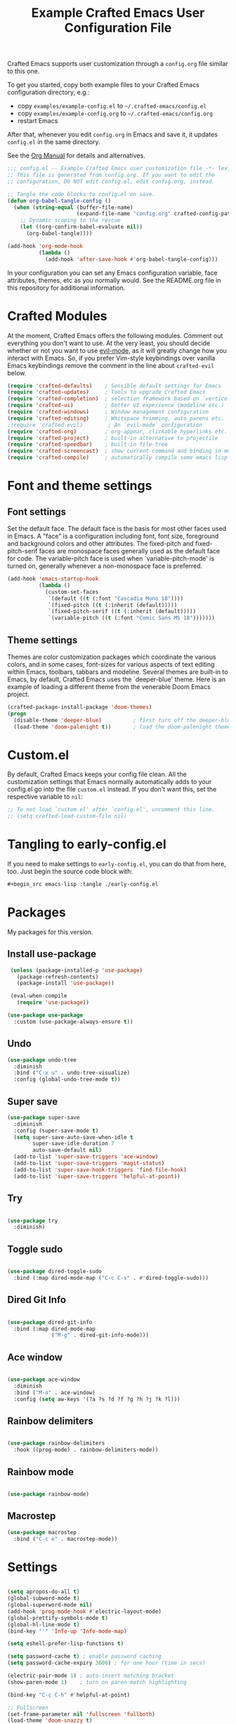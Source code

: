 #+title: Example Crafted Emacs User Configuration File
#+PROPERTY: header-args:emacs-lisp :tangle ./config.el :mkdirp yes

Crafted Emacs supports user customization through a =config.org= file similar to
this one.

To get you started, copy both example files to your Crafted Emacs configuration
directory, e.g.:
- copy =examples/example-config.el= to =~/.crafted-emacs/config.el=
- copy =examples/example-config.org= to =~/.crafted-emacs/config.org=
- restart Emacs

After that, whenever you edit =config.org= in Emacs and save it, it updates
=config.el= in the same directory.

See the [[https://orgmode.org/manual/Extracting-Source-Code.html][Org Manual]] for details and alternatives.

#+begin_src emacs-lisp
  ;;; config.el -- Example Crafted Emacs user customization file -*- lexical-binding: t; -*-
  ;; This file is generated from config.org. If you want to edit the
  ;; configuration, DO NOT edit config.el, edit config.org, instead.

  ;; Tangle the code blocks to config.el on save.
  (defun org-babel-tangle-config ()
    (when (string-equal (buffer-file-name)
                        (expand-file-name "config.org" crafted-config-path))
      ;; Dynamic scoping to the rescue
      (let ((org-confirm-babel-evaluate nil))
        (org-babel-tangle))))

  (add-hook 'org-mode-hook
            (lambda ()
              (add-hook 'after-save-hook #'org-babel-tangle-config)))
#+end_src

In your configuration you can set any Emacs configuration variable, face
attributes, themes, etc as you normally would.
See the README.org file in this repository for additional information.

* Crafted Modules

At the moment, Crafted Emacs offers the following modules. Comment out
everything you don't want to use.
At the very least, you should decide whether or not you want to use [[https://github.com/emacs-evil/evil][evil-mode]],
as it will greatly change how you interact with Emacs. So, if you prefer
Vim-style keybindings over vanilla Emacs keybindings remove the comment
in the line about =crafted-evil= below.
#+begin_src emacs-lisp
  (require 'crafted-defaults)    ; Sensible default settings for Emacs
  (require 'crafted-updates)     ; Tools to upgrade Crafted Emacs
  (require 'crafted-completion)  ; selection framework based on `vertico`
  (require 'crafted-ui)          ; Better UI experience (modeline etc.)
  (require 'crafted-windows)     ; Window management configuration
  (require 'crafted-editing)     ; Whitspace trimming, auto parens etc.
  ;(require 'crafted-evil)        ; An `evil-mode` configuration
  (require 'crafted-org)         ; org-appear, clickable hyperlinks etc.
  (require 'crafted-project)     ; built-in alternative to projectile
  (require 'crafted-speedbar)    ; built-in file-tree
  (require 'crafted-screencast)  ; show current command and binding in modeline
  (require 'crafted-compile)     ; automatically compile some emacs lisp files
#+end_src

* Font and theme settings

** Font settings

Set the default face. The default face is the basis for most other
faces used in Emacs. A "face" is a configuration including font,
font size, foreground and background colors and other attributes.
The fixed-pitch and fixed-pitch-serif faces are monospace faces
generally used as the default face for code. The variable-pitch
face is used when `variable-pitch-mode' is turned on, generally
whenever a non-monospace face is preferred.

#+begin_src emacs-lisp
  (add-hook 'emacs-startup-hook
            (lambda ()
              (custom-set-faces
               `(default ((t (:font "Cascadia Mono 18"))))
               `(fixed-pitch ((t (:inherit (default)))))
               `(fixed-pitch-serif ((t (:inherit (default)))))
               `(variable-pitch ((t (:font "Comic Sans MS 18")))))))
#+end_src

** Theme settings

Themes are color customization packages which coordinate the
various colors, and in some cases, font-sizes for various aspects
of text editing within Emacs, toolbars, tabbars and
modeline. Several themes are built-in to Emacs, by default,
Crafted Emacs uses the `deeper-blue' theme. Here is an example of
loading a different theme from the venerable Doom Emacs project.


#+begin_src emacs-lisp
  (crafted-package-install-package 'doom-themes)
  (progn
    (disable-theme 'deeper-blue)          ; first turn off the deeper-blue theme
    (load-theme 'doom-palenight t))       ; load the doom-palenight theme
#+end_src

* Custom.el
By default, Crafted Emacs keeps your config file clean. All the customization
settings that Emacs normally automatically adds to your config.el go into
the file =custom.el= instead. If you don't want this, set the respective
variable to =nil=:
#+begin_src emacs-lisp
  ;; To not load `custom.el' after `config.el', uncomment this line.
  ;; (setq crafted-load-custom-file nil)
#+end_src

* Tangling to early-config.el
If you need to make settings to =early-config.el=, you can do that from here, too.
Just begin the source code block with:
#+begin_src org
  ,#+begin_src emacs-lisp :tangle ./early-config.el
#+end_src

* Packages
My packages for this version.
** Install use-package
#+begin_src emacs-lisp
    (unless (package-installed-p 'use-package)
      (package-refresh-contents)
      (package-install 'use-package))

    (eval-when-compile
      (require 'use-package))

   (use-package use-package
     :custom (use-package-always-ensure t)) 
#+end_src
** Undo
#+begin_src emacs-lisp
(use-package undo-tree
  :diminish
  :bind ("C-x u" . undo-tree-visualize)
  :config (global-undo-tree-mode t))
#+end_src

** Super save
#+begin_src emacs-lisp
(use-package super-save
  :diminish
  :config (super-save-mode t)
  (setq super-save-auto-save-when-idle t
        super-save-idle-duration 7
        auto-save-default nil)
  (add-to-list 'super-save-triggers 'ace-window)
  (add-to-list 'super-save-triggers 'magit-status)
  (add-to-list 'super-save-hook-triggers 'find-file-hook)
  (add-to-list 'super-save-triggers 'helpful-at-point))

#+end_src

** Try
#+begin_src emacs-lisp

(use-package try
  :diminish)

#+end_src
** Toggle sudo
#+begin_src emacs-lisp

(use-package dired-toggle-sudo
  :bind (:map dired-mode-map ("C-c C-s" . #'dired-toggle-sudo)))
#+end_src
** Dired Git Info
#+begin_src emacs-lisp

(use-package dired-git-info
  :bind (:map dired-mode-map
              ("M-g" . dired-git-info-mode)))
#+end_src

** Ace window
#+begin_src emacs-lisp

(use-package ace-window
  :diminish
  :bind ("M-o" . ace-window)
  :config (setq aw-keys '(?a ?s ?d ?f ?g ?h ?j ?k ?l)))
#+end_src

** Rainbow delimiters
#+begin_src emacs-lisp

(use-package rainbow-delimiters
  :hook ((prog-mode) . rainbow-delimiters-mode))
#+end_src

** Rainbow mode
#+begin_src emacs-lisp

(use-package rainbow-mode)
#+end_src
** Macrostep
#+begin_src emacs-lisp
(use-package macrostep
  :bind ("C-c e" . macrostep-mode))
#+end_src
* Settings
#+begin_src emacs-lisp

(setq apropos-do-all t)
(global-subword-mode t)
(global-superword-mode nil)
(add-hook 'prog-mode-hook #'electric-layout-mode)
(global-prettify-symbols-mode t)
(global-hl-line-mode t)
(bind-key "'" 'Info-up 'Info-mode-map)

(setq eshell-prefer-lisp-functions t)

(setq password-cache t) ; enable password caching
(setq password-cache-expiry 3600) ; for one hour (time in secs)

(electric-pair-mode 1) ; auto-insert matching bracket
(show-paren-mode 1)    ; turn on paren match highlighting

(bind-key "C-c C-h" #'helpful-at-point)

;; Fullscreen
(set-frame-parameter nil 'fullscreen 'fullboth)
(load-theme 'doom-snazzy t)

(set-face-attribute 'default nil
                    :font "CaskaydiaCove Nerd Font"
                    :weight 'light
                    :height 140)

(setq auto-save-timeout 5)

(bind-key "C-h a" #'consult-apropos)
(bind-key "C-x b" #'consult-buffer)

(setq-default dired-hide-details-mode t)
(setq dired-auto-revert-buffer t)
;;(bind-key "'" #'dired-up-directory 'dired-mode-map)
#+end_src
